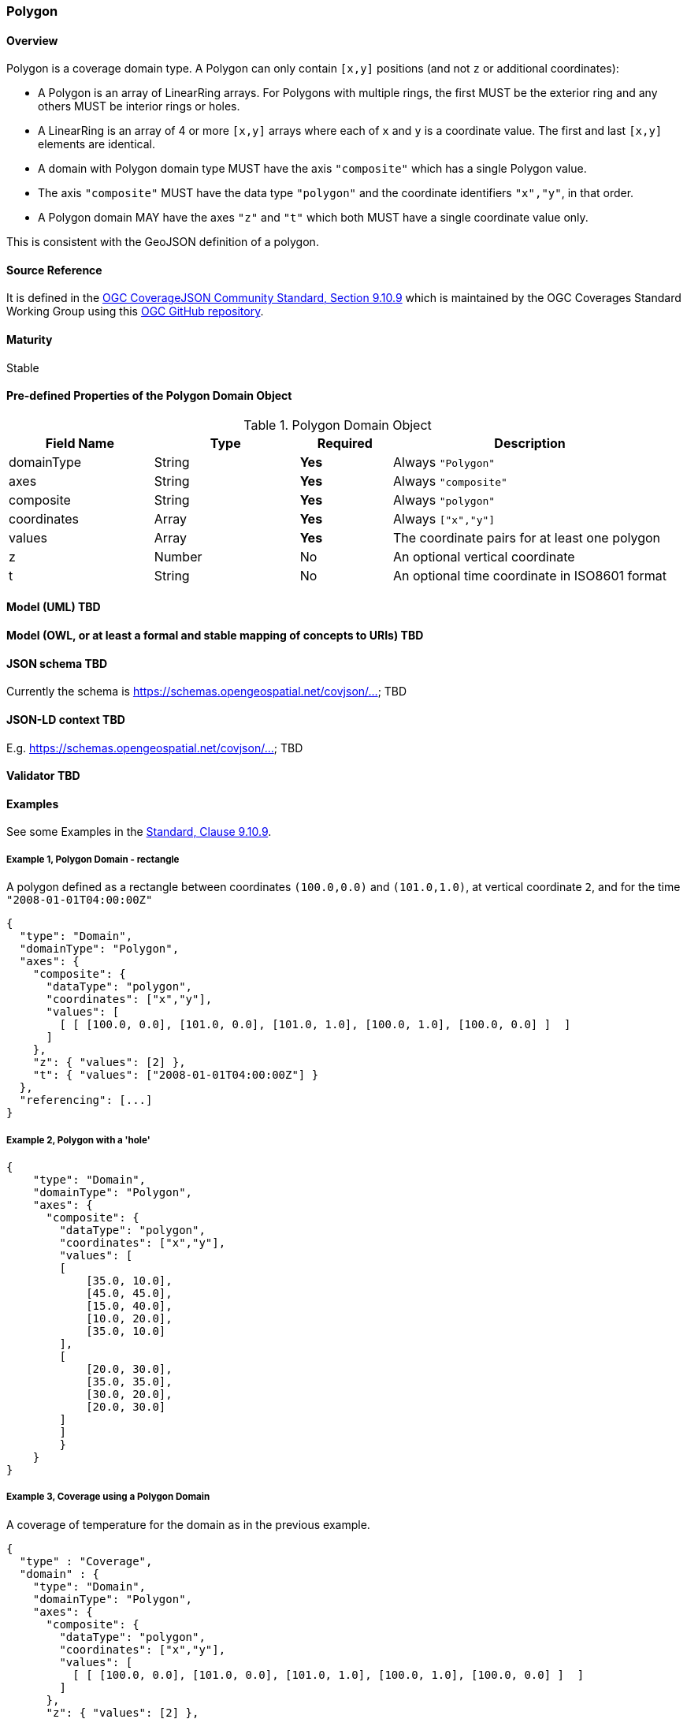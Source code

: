 === Polygon
==== Overview

Polygon is a coverage domain type. A Polygon can only contain `[x,y]` positions (and not `z` or additional coordinates):

- A Polygon is an array of LinearRing arrays. For Polygons with multiple rings, the first MUST be the exterior ring and any others MUST be interior rings or holes.
- A LinearRing is an array of 4 or more `[x,y]` arrays where each of `x` and `y` is a coordinate value. The first and last `[x,y]` elements are identical.
- A domain with Polygon domain type MUST have the axis `"composite"` which has a single Polygon value.
- The axis `"composite"` MUST have the data type `"polygon"` and the coordinate identifiers `"x","y"`, in that order.
- A Polygon domain MAY have the axes `"z"` and `"t"` which both MUST have a single coordinate value only.

This is consistent with the GeoJSON definition of a polygon.

==== Source Reference
It is defined in the https://docs.ogc.org/is/19-086r5/19-086r5.html#polygon[OGC CoverageJSON Community Standard, Section 9.10.9] which is maintained by the OGC Coverages Standard Working Group using this https://github.com/opengeospatial/CoverageJSON[OGC GitHub repository].

==== Maturity
Stable

==== Pre-defined Properties of the Polygon Domain Object 
[width="100%",cols="22%,22%,14%,42%",frame="topbot",options="header"]
.Polygon Domain Object
|==========================
|Field Name|Type|Required|Description
|domainType |String|**Yes**|Always `"Polygon"`
|axes |String|**Yes**| Always `"composite"`
|composite |String|**Yes**|Always `"polygon"`
|coordinates |Array|**Yes**|Always `["x","y"]`
|values |Array|**Yes**| The coordinate pairs for at least one polygon
|z |Number|No| An optional vertical coordinate
|t |String|No| An optional time coordinate in ISO8601 format 
|==========================

==== Model (UML) TBD

==== Model (OWL, or at least a formal and stable mapping of concepts to URIs) TBD

==== JSON schema TBD
Currently the schema is https://schemas.opengeospatial.net/covjson/... TBD

==== JSON-LD context TBD 
E.g. https://schemas.opengeospatial.net/covjson/... TBD

==== Validator TBD

==== Examples
See some Examples in the https://opengeospatial.github.io/ogcna-auto-review/21-069.html#polygon[Standard, Clause 9.10.9].

===== Example 1, Polygon Domain - rectangle
A polygon defined as a rectangle between coordinates `(100.0,0.0)` and `(101.0,1.0)`, at vertical coordinate `2`, and for the time `"2008-01-01T04:00:00Z"`
----
{
  "type": "Domain",
  "domainType": "Polygon",
  "axes": {
    "composite": {
      "dataType": "polygon",
      "coordinates": ["x","y"],
      "values": [
        [ [ [100.0, 0.0], [101.0, 0.0], [101.0, 1.0], [100.0, 1.0], [100.0, 0.0] ]  ]
      ]
    },
    "z": { "values": [2] },
    "t": { "values": ["2008-01-01T04:00:00Z"] }
  },
  "referencing": [...]
}
----
===== Example 2, Polygon with a 'hole' 	
----
{
    "type": "Domain",
    "domainType": "Polygon",
    "axes": {
      "composite": {
        "dataType": "polygon",
        "coordinates": ["x","y"],
        "values": [
        [
            [35.0, 10.0],
            [45.0, 45.0],
            [15.0, 40.0],
            [10.0, 20.0],
            [35.0, 10.0]
        ],
        [
            [20.0, 30.0],
            [35.0, 35.0],
            [30.0, 20.0],
            [20.0, 30.0]
        ]
        ]
        }
    }
}
----
===== Example 3, Coverage using a Polygon Domain 
A coverage of temperature for the domain as in the previous example.
----
{
  "type" : "Coverage",
  "domain" : {
    "type": "Domain",
    "domainType": "Polygon",
    "axes": {
      "composite": {
        "dataType": "polygon",
        "coordinates": ["x","y"],
        "values": [
          [ [ [100.0, 0.0], [101.0, 0.0], [101.0, 1.0], [100.0, 1.0], [100.0, 0.0] ]  ]
        ]
      },
      "z": { "values": [2] },
      "t": { "values": ["2008-01-01T04:00:00Z"] }
    },
    "referencing": [...]
  },
  "parameters" : {
    "temperature": {...}
  },
  "ranges" : {
    "temperature" : {
      "type" : "NdArray",
      "dataType": "float",
      "values" : [...]
    }
  }
}
----
==== Further guidance
See the Examples in the https://opengeospatial.github.io/ogcna-auto-review/21-069.html[Standard].

==== Media type
application/vnd.cov+json

==== Link relation types
Link relation types do not seem applicable for a Polygon Object. Possibly `describedby` could be useful.
